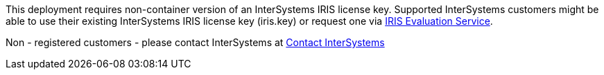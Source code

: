 // Include details about the license and how they can sign up. If no license is required, clarify that. 

//dublicae of pre-req information?

This deployment requires non-container version of an InterSystems IRIS license key. Supported InterSystems customers might be able to use their existing InterSystems IRIS license key (iris.key) or request one via https://evaluation.intersystems.com/[IRIS Evaluation Service]. 

Non - registered customers - please contact InterSystems at https://www.intersystems.com/who-we-are/contact-us/[Contact InterSystems]
